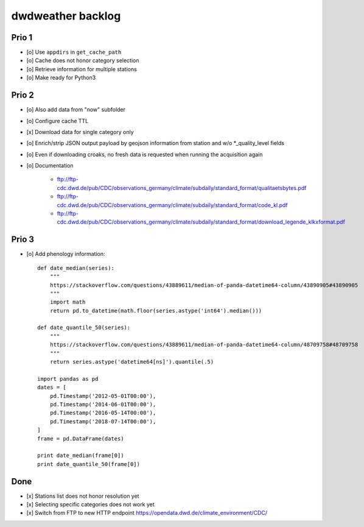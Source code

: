 ##################
dwdweather backlog
##################


======
Prio 1
======
- [o] Use ``appdirs`` in ``get_cache_path``
- [o] Cache does not honor category selection
- [o] Retrieve information for multiple stations
- [o] Make ready for Python3


======
Prio 2
======
- [o] Also add data from "now" subfolder
- [o] Configure cache TTL
- [x] Download data for single category only
- [o] Enrich/strip JSON output payload by geojson information from station and w/o *_quality_level fields
- [o] Even if downloading croaks, no fresh data is requested when running the acquisition again
- [o] Documentation

    - ftp://ftp-cdc.dwd.de/pub/CDC/observations_germany/climate/subdaily/standard_format/qualitaetsbytes.pdf
    - ftp://ftp-cdc.dwd.de/pub/CDC/observations_germany/climate/subdaily/standard_format/code_kl.pdf
    - ftp://ftp-cdc.dwd.de/pub/CDC/observations_germany/climate/subdaily/standard_format/download_legende_klkxformat.pdf


======
Prio 3
======
- [o] Add phenology information::

    def date_median(series):
        """
        https://stackoverflow.com/questions/43889611/median-of-panda-datetime64-column/43890905#43890905
        """
        import math
        return pd.to_datetime(math.floor(series.astype('int64').median()))

    def date_quantile_50(series):
        """
        https://stackoverflow.com/questions/43889611/median-of-panda-datetime64-column/48709758#48709758
        """
        return series.astype('datetime64[ns]').quantile(.5)

    import pandas as pd
    dates = [
        pd.Timestamp('2012-05-01T00:00'),
        pd.Timestamp('2014-06-01T00:00'),
        pd.Timestamp('2016-05-14T00:00'),
        pd.Timestamp('2018-07-14T00:00'),
    ]
    frame = pd.DataFrame(dates)

    print date_median(frame[0])
    print date_quantile_50(frame[0])


====
Done
====
- [x] Stations list does not honor resolution yet
- [x] Selecting specific categories does not work yet
- [x] Switch from FTP to new HTTP endpoint https://opendata.dwd.de/climate_environment/CDC/
